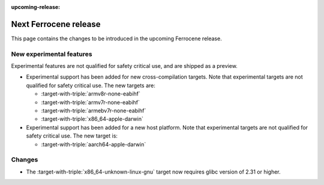 .. SPDX-License-Identifier: MIT OR Apache-2.0
   SPDX-FileCopyrightText: The Ferrocene Developers

:upcoming-release:

Next Ferrocene release
======================

This page contains the changes to be introduced in the upcoming Ferrocene
release.

New experimental features
-------------------------

Experimental features are not qualified for safety critical use, and are
shipped as a preview.

* Experimental support has been added for new cross-compilation targets.
  Note that experimental targets are not qualified for safety critical use. The
  new targets are:

  * :target-with-triple:`armv8r-none-eabihf`
  * :target-with-triple:`armv7r-none-eabihf`
  * :target-with-triple:`armebv7r-none-eabihf`
  * :target-with-triple:`x86_64-apple-darwin`

* Experimental support has been added for a new host platform.
  Note that experimental targets are not qualified for safety critical use. The
  new target is:

  * :target-with-triple:`aarch64-apple-darwin`

Changes
-------

* The :target-with-triple:`x86_64-unknown-linux-gnu` target now requires
  glibc version of 2.31 or higher.

